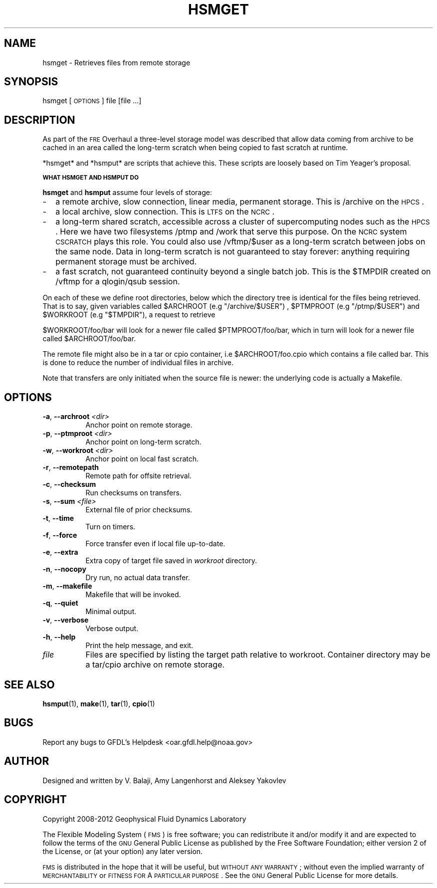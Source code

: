 .\" Automatically generated by Pod::Man v1.37, Pod::Parser v1.32
.\"
.\" Standard preamble:
.\" ========================================================================
.de Sh \" Subsection heading
.br
.if t .Sp
.ne 5
.PP
\fB\\$1\fR
.PP
..
.de Sp \" Vertical space (when we can't use .PP)
.if t .sp .5v
.if n .sp
..
.de Vb \" Begin verbatim text
.ft CW
.nf
.ne \\$1
..
.de Ve \" End verbatim text
.ft R
.fi
..
.\" Set up some character translations and predefined strings.  \*(-- will
.\" give an unbreakable dash, \*(PI will give pi, \*(L" will give a left
.\" double quote, and \*(R" will give a right double quote.  | will give a
.\" real vertical bar.  \*(C+ will give a nicer C++.  Capital omega is used to
.\" do unbreakable dashes and therefore won't be available.  \*(C` and \*(C'
.\" expand to `' in nroff, nothing in troff, for use with C<>.
.tr \(*W-|\(bv\*(Tr
.ds C+ C\v'-.1v'\h'-1p'\s-2+\h'-1p'+\s0\v'.1v'\h'-1p'
.ie n \{\
.    ds -- \(*W-
.    ds PI pi
.    if (\n(.H=4u)&(1m=24u) .ds -- \(*W\h'-12u'\(*W\h'-12u'-\" diablo 10 pitch
.    if (\n(.H=4u)&(1m=20u) .ds -- \(*W\h'-12u'\(*W\h'-8u'-\"  diablo 12 pitch
.    ds L" ""
.    ds R" ""
.    ds C` ""
.    ds C' ""
'br\}
.el\{\
.    ds -- \|\(em\|
.    ds PI \(*p
.    ds L" ``
.    ds R" ''
'br\}
.\"
.\" If the F register is turned on, we'll generate index entries on stderr for
.\" titles (.TH), headers (.SH), subsections (.Sh), items (.Ip), and index
.\" entries marked with X<> in POD.  Of course, you'll have to process the
.\" output yourself in some meaningful fashion.
.if \nF \{\
.    de IX
.    tm Index:\\$1\t\\n%\t"\\$2"
..
.    nr % 0
.    rr F
.\}
.\"
.\" For nroff, turn off justification.  Always turn off hyphenation; it makes
.\" way too many mistakes in technical documents.
.hy 0
.if n .na
.\"
.\" Accent mark definitions (@(#)ms.acc 1.5 88/02/08 SMI; from UCB 4.2).
.\" Fear.  Run.  Save yourself.  No user-serviceable parts.
.    \" fudge factors for nroff and troff
.if n \{\
.    ds #H 0
.    ds #V .8m
.    ds #F .3m
.    ds #[ \f1
.    ds #] \fP
.\}
.if t \{\
.    ds #H ((1u-(\\\\n(.fu%2u))*.13m)
.    ds #V .6m
.    ds #F 0
.    ds #[ \&
.    ds #] \&
.\}
.    \" simple accents for nroff and troff
.if n \{\
.    ds ' \&
.    ds ` \&
.    ds ^ \&
.    ds , \&
.    ds ~ ~
.    ds /
.\}
.if t \{\
.    ds ' \\k:\h'-(\\n(.wu*8/10-\*(#H)'\'\h"|\\n:u"
.    ds ` \\k:\h'-(\\n(.wu*8/10-\*(#H)'\`\h'|\\n:u'
.    ds ^ \\k:\h'-(\\n(.wu*10/11-\*(#H)'^\h'|\\n:u'
.    ds , \\k:\h'-(\\n(.wu*8/10)',\h'|\\n:u'
.    ds ~ \\k:\h'-(\\n(.wu-\*(#H-.1m)'~\h'|\\n:u'
.    ds / \\k:\h'-(\\n(.wu*8/10-\*(#H)'\z\(sl\h'|\\n:u'
.\}
.    \" troff and (daisy-wheel) nroff accents
.ds : \\k:\h'-(\\n(.wu*8/10-\*(#H+.1m+\*(#F)'\v'-\*(#V'\z.\h'.2m+\*(#F'.\h'|\\n:u'\v'\*(#V'
.ds 8 \h'\*(#H'\(*b\h'-\*(#H'
.ds o \\k:\h'-(\\n(.wu+\w'\(de'u-\*(#H)/2u'\v'-.3n'\*(#[\z\(de\v'.3n'\h'|\\n:u'\*(#]
.ds d- \h'\*(#H'\(pd\h'-\w'~'u'\v'-.25m'\f2\(hy\fP\v'.25m'\h'-\*(#H'
.ds D- D\\k:\h'-\w'D'u'\v'-.11m'\z\(hy\v'.11m'\h'|\\n:u'
.ds th \*(#[\v'.3m'\s+1I\s-1\v'-.3m'\h'-(\w'I'u*2/3)'\s-1o\s+1\*(#]
.ds Th \*(#[\s+2I\s-2\h'-\w'I'u*3/5'\v'-.3m'o\v'.3m'\*(#]
.ds ae a\h'-(\w'a'u*4/10)'e
.ds Ae A\h'-(\w'A'u*4/10)'E
.    \" corrections for vroff
.if v .ds ~ \\k:\h'-(\\n(.wu*9/10-\*(#H)'\s-2\u~\d\s+2\h'|\\n:u'
.if v .ds ^ \\k:\h'-(\\n(.wu*10/11-\*(#H)'\v'-.4m'^\v'.4m'\h'|\\n:u'
.    \" for low resolution devices (crt and lpr)
.if \n(.H>23 .if \n(.V>19 \
\{\
.    ds : e
.    ds 8 ss
.    ds o a
.    ds d- d\h'-1'\(ga
.    ds D- D\h'-1'\(hy
.    ds th \o'bp'
.    ds Th \o'LP'
.    ds ae ae
.    ds Ae AE
.\}
.rm #[ #] #H #V #F C
.\" ========================================================================
.\"
.IX Title "HSMGET 1"
.TH HSMGET 1 "2012 August 01" "Bronx" "FRE Utility"
.SH "NAME"
hsmget \- Retrieves files from remote storage
.SH "SYNOPSIS"
.IX Header "SYNOPSIS"
hsmget [\s-1OPTIONS\s0] file [file ...]
.SH "DESCRIPTION"
.IX Header "DESCRIPTION"
As part of the \s-1FRE\s0 Overhaul a three-level storage model was described
that allow data coming from archive to be cached in an area called the
long-term scratch when being copied to fast scratch at runtime.
.PP
*hsmget* and *hsmput* are scripts that achieve this.  These scripts
are loosely based on Tim Yeager's proposal.
.Sh "\s-1WHAT\s0 \s-1HSMGET\s0 \s-1AND\s0 \s-1HSMPUT\s0 \s-1DO\s0"
.IX Subsection "WHAT HSMGET AND HSMPUT DO"
\&\fBhsmget\fR and \fBhsmput\fR assume four levels of storage:
.IP "\-" 2
a remote archive, slow connection, linear media, permanent storage. This is /archive on the \s-1HPCS\s0.
.IP "\-" 2
a local archive, slow connection. This is \s-1LTFS\s0 on the \s-1NCRC\s0.
.IP "\-" 2
a long-term shared scratch, accessible across a cluster of
supercomputing nodes such as the \s-1HPCS\s0. Here we have two filesystems
/ptmp and /work that serve this purpose. On the \s-1NCRC\s0 system \s-1CSCRATCH\s0
plays this role. You could also use /vftmp/$user as a long-term
scratch between jobs on the same node. Data in long-term scratch is
not guaranteed to stay forever: anything requiring permanent storage
must be archived.
.IP "\-" 2
a fast scratch, not guaranteed continuity beyond a single batch
job. This is the \f(CW$TMPDIR\fR created on /vftmp for a qlogin/qsub session.
.PP
On each of these we define root directories, below which the directory
tree is identical for the files being retrieved. That is to say, given
variables called \f(CW$ARCHROOT\fR (e.g \*(L"/archive/$USER\*(R") , \f(CW$PTMPROOT\fR (e.g
\&\*(L"/ptmp/$USER\*(R") and \f(CW$WORKROOT\fR (e.g \*(L"$TMPDIR\*(R"), a request to retrieve
.PP
$WORKROOT/foo/bar will look for a newer file called \f(CW$PTMPROOT\fR/foo/bar,
which in turn will look for a newer file called \f(CW$ARCHROOT\fR/foo/bar.
.PP
The remote file might also be in a tar or cpio container, i.e
\&\f(CW$ARCHROOT\fR/foo.cpio which contains a file called bar. This is done to
reduce the number of individual files in archive.
.PP
Note that transfers are only initiated when the source file is newer:
the underlying code is actually a Makefile.
.SH "OPTIONS"
.IX Header "OPTIONS"
.IP "\fB\-a\fR, \fB\-\-archroot\fR \fI<dir>\fR" 8
.IX Item "-a, --archroot <dir>"
Anchor point on remote storage.
.IP "\fB\-p\fR, \fB\-\-ptmproot\fR \fI<dir>\fR" 8
.IX Item "-p, --ptmproot <dir>"
Anchor point on long-term scratch.
.IP "\fB\-w\fR, \fB\-\-workroot\fR \fI<dir>\fR" 8
.IX Item "-w, --workroot <dir>"
Anchor point on local fast scratch.
.IP "\fB\-r\fR, \fB\-\-remotepath\fR" 8
.IX Item "-r, --remotepath"
Remote path for offsite retrieval.
.IP "\fB\-c\fR, \fB\-\-checksum\fR" 8
.IX Item "-c, --checksum"
Run checksums on transfers.
.IP "\fB\-s\fR, \fB\-\-sum\fR \fI<file>\fR" 8
.IX Item "-s, --sum <file>"
External file of prior checksums.
.IP "\fB\-t\fR, \fB\-\-time\fR" 8
.IX Item "-t, --time"
Turn on timers.
.IP "\fB\-f\fR, \fB\-\-force\fR" 8
.IX Item "-f, --force"
Force transfer even if local file up\-to\-date.
.IP "\fB\-e\fR, \fB\-\-extra\fR" 8
.IX Item "-e, --extra"
Extra copy of target file saved in \fIworkroot\fR directory.
.IP "\fB\-n\fR, \fB\-\-nocopy\fR" 8
.IX Item "-n, --nocopy"
Dry run, no actual data transfer.
.IP "\fB\-m\fR, \fB\-\-makefile\fR" 8
.IX Item "-m, --makefile"
Makefile that will be invoked.
.IP "\fB\-q\fR, \fB\-\-quiet\fR" 8
.IX Item "-q, --quiet"
Minimal output.
.IP "\fB\-v\fR, \fB\-\-verbose\fR" 8
.IX Item "-v, --verbose"
Verbose output.
.IP "\fB\-h\fR, \fB\-\-help\fR" 8
.IX Item "-h, --help"
Print the help message, and exit.
.IP "\fIfile\fR" 8
.IX Item "file"
Files are specified by listing the target path relative to workroot.
Container directory may be a tar/cpio archive on remote storage.
.SH "SEE ALSO"
.IX Header "SEE ALSO"
\&\fBhsmput\fR(1), \fBmake\fR(1), \fBtar\fR(1), \fBcpio\fR(1)
.SH "BUGS"
.IX Header "BUGS"
Report any bugs to GFDL's Helpdesk <oar.gfdl.help@noaa.gov>

.SH "AUTHOR"
.IX Header "AUTHOR"
Designed and written by V. Balaji, Amy Langenhorst and Aleksey Yakovlev
.SH "COPYRIGHT"
.IX Header "COPYRIGHT"
Copyright 2008\-2012 Geophysical Fluid Dynamics Laboratory
.PP
The Flexible Modeling System (\s-1FMS\s0) is free software; you can
redistribute it and/or modify it and are expected to follow the terms
of the \s-1GNU\s0 General Public License as published by the Free Software
Foundation; either version 2 of the License, or (at your option) any
later version.
.PP
\&\s-1FMS\s0 is distributed in the hope that it will be useful, but \s-1WITHOUT\s0 \s-1ANY\s0
\&\s-1WARRANTY\s0; without even the implied warranty of \s-1MERCHANTABILITY\s0 or
\&\s-1FITNESS\s0 \s-1FOR\s0 A \s-1PARTICULAR\s0 \s-1PURPOSE\s0. See the \s-1GNU\s0 General Public License
for more details.
